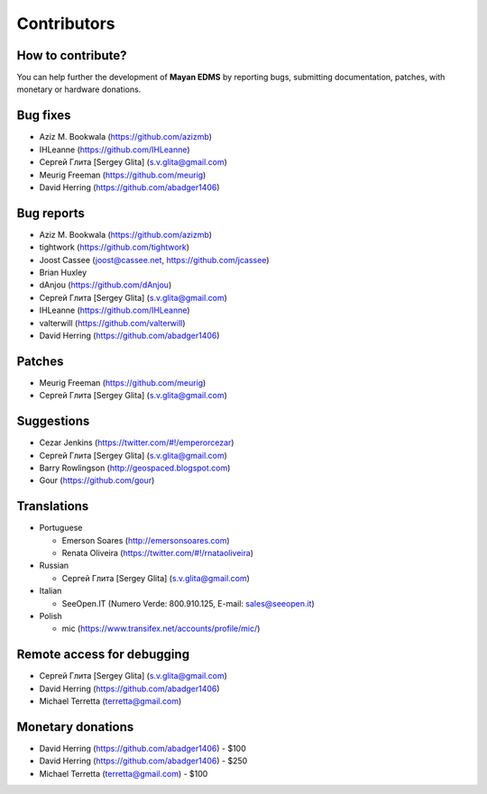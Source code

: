 .. _contributors:

============
Contributors
============


How to contribute?
------------------

You can help further the development of **Mayan EDMS** by reporting bugs, submitting documentation, patches, with monetary or hardware donations. 


Bug fixes
---------
* Aziz M. Bookwala (https://github.com/azizmb)
* IHLeanne (https://github.com/IHLeanne)
* Сергей Глита [Sergey Glita] (s.v.glita@gmail.com)
* Meurig Freeman (https://github.com/meurig)
* David Herring (https://github.com/abadger1406)


Bug reports
-----------
* Aziz M. Bookwala (https://github.com/azizmb)
* tightwork (https://github.com/tightwork)
* Joost Cassee (joost@cassee.net, https://github.com/jcassee)
* Brian Huxley
* dAnjou (https://github.com/dAnjou)
* Сергей Глита [Sergey Glita] (s.v.glita@gmail.com)
* IHLeanne (https://github.com/IHLeanne)
* valterwill (https://github.com/valterwill)
* David Herring (https://github.com/abadger1406)


Patches
-------
* Meurig Freeman (https://github.com/meurig)
* Сергей Глита [Sergey Glita] (s.v.glita@gmail.com)


Suggestions
-----------
* Cezar Jenkins (https://twitter.com/#!/emperorcezar)
* Сергей Глита [Sergey Glita] (s.v.glita@gmail.com)
* Barry Rowlingson (http://geospaced.blogspot.com)
* Gour (https://github.com/gour)


Translations
------------
* Portuguese

  - Emerson Soares (http://emersonsoares.com)
  - Renata Oliveira (https://twitter.com/#!/rnataoliveira)

* Russian

  - Сергей Глита [Sergey Glita] (s.v.glita@gmail.com)

* Italian

  - SeeOpen.IT (Numero Verde: 800.910.125, E-mail: sales@seeopen.it)
  
* Polish

  - mic (https://www.transifex.net/accounts/profile/mic/)


Remote access for debugging
---------------------------
* Сергей Глита [Sergey Glita] (s.v.glita@gmail.com)
* David Herring (https://github.com/abadger1406)
* Michael Terretta (terretta@gmail.com)


Monetary donations
------------------
* David Herring (https://github.com/abadger1406) - $100
* David Herring (https://github.com/abadger1406) - $250
* Michael Terretta (terretta@gmail.com) - $100
